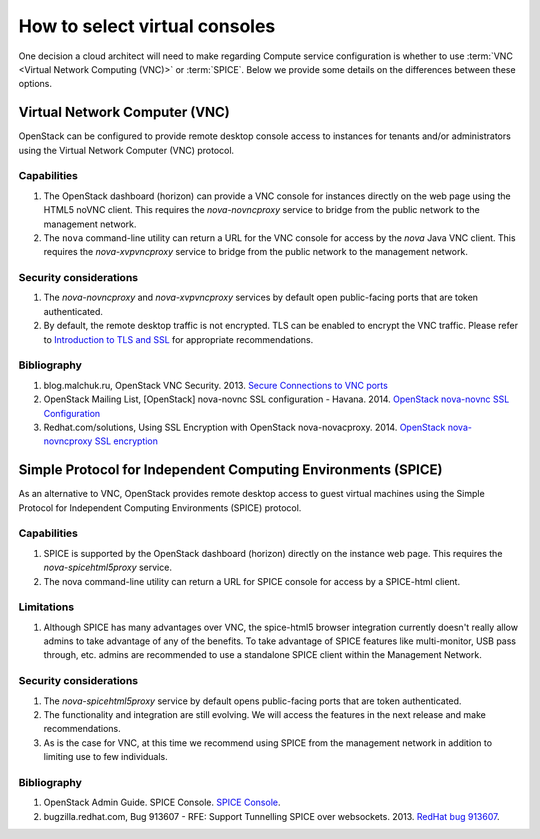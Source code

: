 ==============================
How to select virtual consoles
==============================

One decision a cloud architect will need to make regarding Compute service
configuration is whether to use :term:`VNC <Virtual Network Computing (VNC)>`
or :term:`SPICE`. Below we provide some details on the differences between
these options.

Virtual Network Computer (VNC)
~~~~~~~~~~~~~~~~~~~~~~~~~~~~~~

OpenStack can be configured to provide remote desktop console access to
instances for tenants and/or administrators using the Virtual Network Computer
(VNC) protocol.

Capabilities
------------

#. The OpenStack dashboard (horizon) can provide a VNC console for instances
   directly on the web page using the HTML5 noVNC client. This requires the
   *nova-novncproxy* service to bridge from the public network to the
   management network.
#. The ``nova`` command-line utility can return a URL for the VNC console for
   access by the *nova* Java VNC client. This requires the *nova-xvpvncproxy*
   service to bridge from the public network to the management network.

Security considerations
-----------------------

#. The *nova-novncproxy* and *nova-xvpvncproxy* services by default open
   public-facing ports that are token authenticated.
#. By default, the remote desktop traffic is not encrypted. TLS can be enabled
   to encrypt the VNC traffic. Please refer to `Introduction to TLS and SSL
   <introduction-to-ssl-tls>`__ for appropriate recommendations.

Bibliography
------------

#. blog.malchuk.ru, OpenStack VNC Security. 2013. `Secure Connections to VNC
   ports <"http://blog.malchuk.ru/2013/05/21/47>`__
#. OpenStack Mailing List, [OpenStack] nova-novnc SSL configuration - Havana.
   2014.
   `OpenStack nova-novnc SSL Configuration
   <http://lists.openstack.org/pipermail/openstack/2014-February/005357.html>`__
#. Redhat.com/solutions, Using SSL Encryption with OpenStack nova-novacproxy.
   2014.
   `OpenStack nova-novncproxy SSL encryption <https://access.redhat.com/solutions/514143>`__

Simple Protocol for Independent Computing Environments (SPICE)
~~~~~~~~~~~~~~~~~~~~~~~~~~~~~~~~~~~~~~~~~~~~~~~~~~~~~~~~~~~~~~

As an alternative to VNC, OpenStack provides remote desktop access to guest
virtual machines using the Simple Protocol for Independent Computing
Environments (SPICE) protocol.

Capabilities
------------

#. SPICE is supported by the OpenStack dashboard (horizon) directly on the
   instance web page. This requires the *nova-spicehtml5proxy* service.
#. The nova command-line utility can return a URL for SPICE console for access
   by a SPICE-html client.

Limitations
-----------

#. Although SPICE has many advantages over VNC, the spice-html5 browser
   integration currently doesn't really allow admins to take advantage of any
   of the benefits. To take advantage of SPICE features like multi-monitor,
   USB pass through, etc. admins are recommended to use a standalone SPICE
   client within the Management Network.

Security considerations
-----------------------

#. The *nova-spicehtml5proxy* service by default opens public-facing ports that
   are token authenticated.
#. The functionality and integration are still evolving. We will access the
   features in the next release and make recommendations.
#. As is the case for VNC, at this time we recommend using SPICE from the
   management network in addition to limiting use to few individuals.

Bibliography
------------

#. OpenStack Admin Guide. SPICE Console. `SPICE Console
   <http://docs.openstack.org/admin-guide-cloud/compute-remote-console-access.html>`__.
#. bugzilla.redhat.com, Bug 913607 - RFE: Support Tunnelling SPICE over
   websockets. 2013. `RedHat bug 913607 <https://bugzilla.redhat.com/show_bug.cgi?id=913607>`_.
